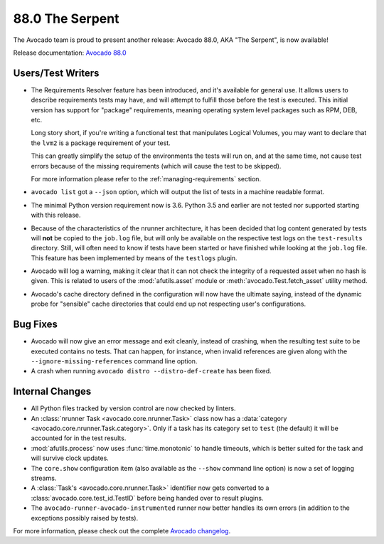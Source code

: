 ================
88.0 The Serpent
================

The Avocado team is proud to present another release: Avocado 88.0,
AKA "The Serpent", is now available!

Release documentation: `Avocado 88.0
<http://avocado-framework.readthedocs.io/en/88.0/>`_

Users/Test Writers
==================

* The Requirements Resolver feature has been introduced, and it's
  available for general use.  It allows users to describe requirements
  tests may have, and will attempt to fulfill those before the test is
  executed.  This initial version has support for "package"
  requirements, meaning operating system level packages such as RPM,
  DEB, etc.

  Long story short, if you're writing a functional test that
  manipulates Logical Volumes, you may want to declare that the
  ``lvm2`` is a package requirement of your test.

  This can greatly simplify the setup of the environments the tests
  will run on, and at the same time, not cause test errors because of
  the missing requirements (which will cause the test to be skipped).

  For more information please refer to the :ref:`managing-requirements`
  section.

* ``avocado list`` got a ``--json`` option, which will output the
  list of tests in a machine readable format.

* The minimal Python version requirement now is 3.6.  Python 3.5 and
  earlier are not tested nor supported starting with this release.

* Because of the characteristics of the nrunner architecture, it has
  been decided that log content generated by tests will **not** be
  copied to the ``job.log`` file, but will only be available on the
  respective test logs on the ``test-results`` directory.  Still,
  will often need to know if tests have been started or have finished
  while looking at the ``job.log`` file.  This feature has been
  implemented by means of the ``testlogs`` plugin.

* Avocado will log a warning, making it clear that it can not check
  the integrity of a requested asset when no hash is given.  This is
  related to users of the :mod:`afutils.asset` module or
  :meth:`avocado.Test.fetch_asset` utility method.

* Avocado's cache directory defined in the configuration will now have
  the ultimate saying, instead of the dynamic probe for "sensible"
  cache directories that could end up not respecting user's
  configurations.

Bug Fixes
=========

* Avocado will now give an error message and exit cleanly, instead of
  crashing, when the resulting test suite to be executed contains no
  tests.  That can happen, for instance, when invalid references are
  given along with the ``--ignore-missing-references`` command line
  option.

* A crash when running ``avocado distro --distro-def-create`` has been
  fixed.

Internal Changes
================

* All Python files tracked by version control are now checked by linters.

* An :class:`nrunner Task <avocado.core.nrunner.Task>` class now has a
  :data:`category <avocado.core.nrunner.Task.category>`.  Only if a
  task has its category set to ``test`` (the default) it will be
  accounted for in the test results.

* :mod:`afutils.process` now uses :func:`time.monotonic` to
  handle timeouts, which is better suited for the task and will
  survive clock updates.

* The ``core.show`` configuration item (also available as the
  ``--show`` command line option) is now a set of logging streams.

* A :class:`Task's <avocado.core.nrunner.Task>` identifier now gets
  converted to a :class:`avocado.core.test_id.TestID` before being
  handed over to result plugins.

* The ``avocado-runner-avocado-instrumented`` runner now better
  handles its own errors (in addition to the exceptions possibly
  raised by tests).

For more information, please check out the complete
`Avocado changelog
<https://github.com/avocado-framework/avocado/compare/87.0...88.0>`_.
